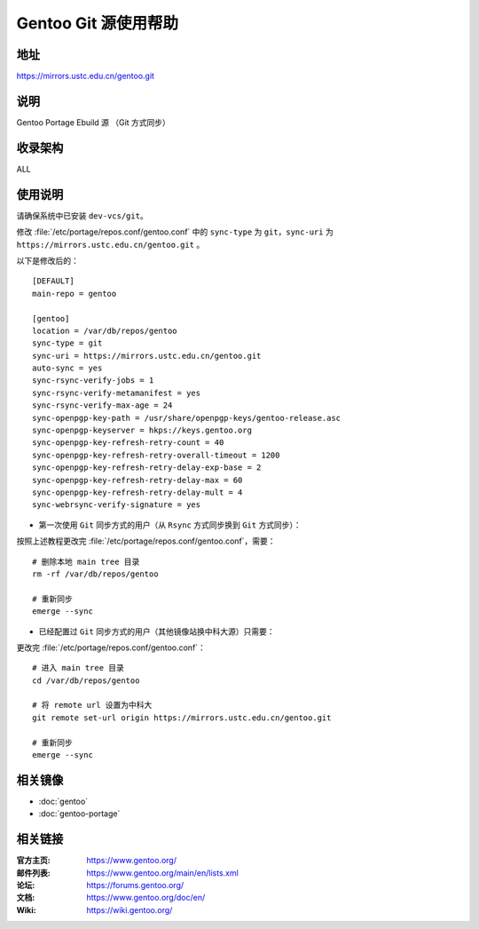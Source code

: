 =========================
Gentoo Git 源使用帮助
=========================

地址
====

https://mirrors.ustc.edu.cn/gentoo.git

说明
====

Gentoo Portage Ebuild 源 （Git 方式同步）

收录架构
========

ALL

使用说明
========

请确保系统中已安装 ``dev-vcs/git``。

修改 :file:`/etc/portage/repos.conf/gentoo.conf` 中的 ``sync-type`` 为 ``git``，``sync-uri`` 为 ``https://mirrors.ustc.edu.cn/gentoo.git`` 。

以下是修改后的：

::

  [DEFAULT]
  main-repo = gentoo

  [gentoo]
  location = /var/db/repos/gentoo
  sync-type = git
  sync-uri = https://mirrors.ustc.edu.cn/gentoo.git
  auto-sync = yes
  sync-rsync-verify-jobs = 1
  sync-rsync-verify-metamanifest = yes
  sync-rsync-verify-max-age = 24
  sync-openpgp-key-path = /usr/share/openpgp-keys/gentoo-release.asc
  sync-openpgp-keyserver = hkps://keys.gentoo.org
  sync-openpgp-key-refresh-retry-count = 40
  sync-openpgp-key-refresh-retry-overall-timeout = 1200
  sync-openpgp-key-refresh-retry-delay-exp-base = 2
  sync-openpgp-key-refresh-retry-delay-max = 60
  sync-openpgp-key-refresh-retry-delay-mult = 4
  sync-webrsync-verify-signature = yes

- 第一次使用 ``Git``  同步方式的用户（从 ``Rsync`` 方式同步换到 ``Git`` 方式同步）：

按照上述教程更改完 :file:`/etc/portage/repos.conf/gentoo.conf`，需要：

::

  # 删除本地 main tree 目录
  rm -rf /var/db/repos/gentoo

  # 重新同步
  emerge --sync

- 已经配置过 ``Git`` 同步方式的用户（其他镜像站换中科大源）只需要：

更改完 :file:`/etc/portage/repos.conf/gentoo.conf`：

::

  # 进入 main tree 目录
  cd /var/db/repos/gentoo

  # 将 remote url 设置为中科大
  git remote set-url origin https://mirrors.ustc.edu.cn/gentoo.git

  # 重新同步
  emerge --sync

相关镜像
========

- :doc:`gentoo`
- :doc:`gentoo-portage`

相关链接
========

:官方主页: https://www.gentoo.org/
:邮件列表: https://www.gentoo.org/main/en/lists.xml
:论坛: https://forums.gentoo.org/
:文档: https://www.gentoo.org/doc/en/
:Wiki: https://wiki.gentoo.org/
